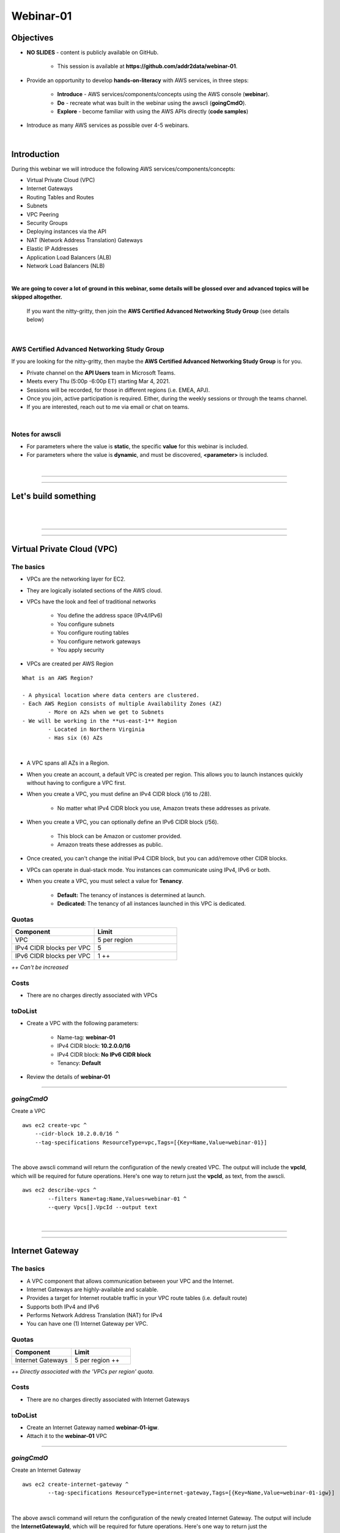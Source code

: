 Webinar-01
==========

Objectives
----------

- **NO SLIDES** - content is publicly available on GitHub.

	+ This session is available at **https://github.com/addr2data/webinar-01**.

- Provide an opportunity to develop **hands-on-literacy** with AWS services, in three steps:

	+ **Introduce** - AWS services/components/concepts using the AWS console (**webinar**).

	+ **Do** - recreate what was built in the webinar using the awscli (**goingCmdO**).

	+ **Explore** - become familiar with using the AWS APIs directly (**code samples**)

- Introduce as many AWS services as possible over 4-5 webinars.

|

Introduction
------------
During this webinar we will introduce the following AWS services/components/concepts:

- Virtual Private Cloud (VPC)
- Internet Gateways
- Routing Tables and Routes
- Subnets
- VPC Peering
- Security Groups
- Deploying instances via the API
- NAT (Network Address Translation) Gateways
- Elastic IP Addresses
- Application Load Balancers (ALB)
- Network Load Balancers (NLB) 

|

**We are going to cover a lot of ground in this webinar, some details will be glossed over and advanced topics will be skipped altogether.**

	| If you want the nitty-gritty, then join the **AWS Certified Advanced Networking Study Group** (see details below)

|

AWS Certified Advanced Networking Study Group
~~~~~~~~~~~~~~~~~~~~~~~~~~~~~~~~~~~~~~~~~~~~~
If you are looking for the nitty-gritty, then maybe the **AWS Certified Advanced Networking Study Group** is for you.

- Private channel on the **API Users** team in Microsoft Teams.
- Meets every Thu (5:00p -6:00p ET) starting Mar 4, 2021.
- Sessions will be recorded, for those in different regions (i.e. EMEA, APJ).
- Once you join, active participation is required. Either, during the weekly sessions or through the teams channel. 
- If you are interested, reach out to me via email or chat on teams. 

|

Notes for awscli
~~~~~~~~~~~~~~~~

- For parameters where the value is **static**, the specific **value** for this webinar is included.
- For parameters where the value is **dynamic**, and must be discovered, **<parameter>** is included.

|

****

****


Let's build something
---------------------

|

.. image:: ./images/webinar_net-01.png

|

****

****

Virtual Private Cloud (VPC)
---------------------------

The basics
~~~~~~~~~~

- VPCs are the networking layer for EC2.

- They are logically isolated sections of the AWS cloud.

- VPCs have the look and feel of traditional networks

	+ You define the address space (IPv4/IPv6)
	+ You configure subnets
	+ You configure routing tables
	+ You configure network gateways
	+ You apply security

- VPCs are created per AWS Region

::

	What is an AWS Region?

	- A physical location where data centers are clustered.
	- Each AWS Region consists of multiple Availability Zones (AZ)
		- More on AZs when we get to Subnets
	- We will be working in the **us-east-1** Region
		- Located in Northern Virginia
		- Has six (6) AZs

|

- A VPC spans all AZs in a Region.

- When you create an account, a default VPC is created per region. This allows you to launch instances quickly without having to configure a VPC first.

- When you create a VPC, you must define an IPv4 CIDR block (/16 to /28).
	
	+ No matter what IPv4 CIDR block you use, Amazon treats these addresses as private.

- When you create a VPC, you can optionally define an IPv6 CIDR block (/56).
	
	+ This block can be Amazon or customer provided.

	+ Amazon treats these addresses as public.

- Once created, you can't change the initial IPv4 CIDR block, but you can add/remove other CIDR blocks.

- VPCs can operate in dual-stack mode. You instances can communicate using IPv4, IPv6 or both.

- When you create a VPC, you must select a value for **Tenancy**.

	+ **Default:** The tenancy of instances is determined at launch.

	+ **Dedicated:** The tenancy of all instances launched in this VPC is dedicated. 

Quotas
~~~~~~

.. list-table::
   :widths: 25, 25
   :header-rows: 0

   * - **Component**
     - **Limit**
   * - VPC
     - 5 per region
   * - IPv4 CIDR blocks per VPC
     - 5
   * - IPv6 CIDR blocks per VPC
     - 1 ++

*++ Can't be increased*

Costs
~~~~~

- There are no charges directly associated with VPCs

toDoList
~~~~~~~~

- Create a VPC with the following parameters:

	+ Name-tag: **webinar-01**

	+ IPv4 CIDR block: **10.2.0.0/16**

	+ IPv4 CIDR block: **No IPv6 CIDR block**

	+ Tenancy: **Default** 

- Review the details of **webinar-01**

****

*goingCmdO*
~~~~~~~~~~~

Create a VPC

::

    aws ec2 create-vpc ^
    	--cidr-block 10.2.0.0/16 ^
    	--tag-specifications ResourceType=vpc,Tags=[{Key=Name,Value=webinar-01}]

|

The above awscli command will return the configuration of the newly created VPC. The output will include the **vpcId**, which will be required for future operations. Here's one way to return just the **vpcId**, as text, from the awscli.

::

	aws ec2 describe-vpcs ^
		--filters Name=tag:Name,Values=webinar-01 ^
		--query Vpcs[].VpcId --output text

|

****

****

Internet Gateway
-----------------

The basics
~~~~~~~~~~

- A VPC component that allows communication between your VPC and the Internet.

- Internet Gateways are highly-available and scalable.

- Provides a target for Internet routable traffic in your VPC route tables (i.e. default route)

- Supports both IPv4 and IPv6

- Performs Network Address Translation (NAT) for IPv4

- You can have one (1) Internet Gateway per VPC. 


Quotas
~~~~~~

.. list-table::
   :widths: 25, 25
   :header-rows: 0

   * - **Component**
     - **Limit**
   * - Internet Gateways
     - 5 per region ++

*++ Directly associated with the 'VPCs per region' quota.*

Costs
~~~~~

- There are no charges directly associated with Internet Gateways


toDoList
~~~~~~~~

- Create an Internet Gateway named **webinar-01-igw**.
- Attach it to the **webinar-01** VPC

****

*goingCmdO*
~~~~~~~~~~~

Create an Internet Gateway

::

	aws ec2 create-internet-gateway ^
		--tag-specifications ResourceType=internet-gateway,Tags=[{Key=Name,Value=webinar-01-igw}]

|

The above awscli command will return the configuration of the newly created Internet Gateway. The output will include the
**InternetGatewayId**, which will be required for future operations. Here's one way to return just the **InternetGatewayId**,
as text, from the awscli.

::

	aws ec2 describe-internet-gateways ^
		--filters Name=tag:Name,Values=webinar-01-igw ^
		--query InternetGateways[].InternetGatewayId ^
		--output text

|

Attach the Internet Gateway to a VPC.

::

	aws ec2 attach-internet-gateway ^
		--internet-gateway-id <InternetGatewayId> ^
		--vpc-id <vpcId>

|

****

****

Route Tables and Routes
-----------------------

The basics
~~~~~~~~~~

- A VPC component that contains a set of routes that determine where network traffic is directed within your VPC.

- One (1) route table is automatically created when you create a VPC. By default, it's the  **main** route table.

- You can create your own route tables.

- Subnets are associated with route tables, either explicitly or implicitly.

- Any subnet not explicitly associated with a route table, is implicitly associated with the **main** route table.

- A route table defines the routing for any subnet associated with it. 

- You can change which route table is the **main** route table.

- IPv4 and IPv6 is handled separately.

- Each route has a **destination** and a **target**.

	+ The IPv4 default route associated with your *public* subnets, may look like this:

		+ Destination: **0.0.0.0/0**

		+ Target: **igw-xxxxxxxxxxxxxxxxx**

	+ Every route table has an IPv4 local route automatically added to it, for routing IPv4 traffic within a VPC:

		+ Destination: **10.2.0.0/16** (or whatever your VPC IPv4 CIDR block is)

		+ Target: **local**

	+ If you have enabled IPv6, then every route table will also have an IPv6 local route automatically added to it:

		+ Destination: **2600:1f18:a1c:b300::/56** (or whatever your VPC IPv6 CIDR block is)

		+ Target: **local**

- When a route table has multiple routes, the most specific route (longest prefix) that matches the traffic, determines how traffic is routed.

Quotas
~~~~~~

.. list-table::
   :widths: 25, 25
   :header-rows: 0

   * - **Component**
     - **Limit**
   * - Route tables per VPC
     - 200
   * - Routes per route table (non-propagated routes)
     - 50
   * - BGP advertised routes per route table (propagated routes)
     - 100 ++

*++ Propagation is beyond the scope of this webinar.*

Costs
~~~~~

- There are no charges directly associated with Route Tables


toDoList
~~~~~~~~

- Review the **main** route table.

- Add a name-tag **webinar-01-rt-private** to the main route table .

- Create a second route table, using the name-tag **webinar-01-rt-public**.

- Add a **default route** to the **webinar-01-rt-public** route table.

****

*goingCmdO*
~~~~~~~~~~~

Examine the main route table.

::

	aws ec2 describe-route-tables ^
		--filters "Name=vpc-id,Values=<vpc-id>"

|

The above awscli command will return the configuration of the automatically created Route Table. The output will include the
**RouteTableId**, which will be required for future operations. Here's one way to return just the **RouteTableId**,
as text, from the awscli.

::

	aws ec2 describe-route-tables ^
		--filters "Name=vpc-id,Values=<vpc-id>" ^
		--query RouteTables[].RouteTableId ^
		--output text

|

Add a name-tag **webinar-01-rt-private** to the **main** route table .

::

	aws ec2 create-tags ^
		--resources <route-table-id> ^
		--tags Key=Name,Value=webinar-01-rt-private

|

Create a second route table, using the name-tag **webinar-01-rt-public**

::

	aws ec2 create-route-table ^
		--vpc-id <vpc-id> ^
		--tag-specifications ResourceType=route-table,Tags=[{Key=Name,Value=webinar-01-rt-public}]

|

Add a default route to the **webinar-01-rt-public** route table.

::

	aws ec2 create-route ^
		--destination-cidr-block 0.0.0.0/0 ^
		--gateway-id <igw-id> ^
		--route-table-id <rtb-id>

|

****

****

Subnets
-------

The basics
~~~~~~~~~~

- When you create a Subnet in a VPC:

	+ You must specify an AZ within the associated Region.

	+ You must specify a IPv4 CIDR block within the IPv4 CIDR block of the VPC.

	+ If the VPC has an IPv6 CIDR block defined, then you can optionally define an IPv6 CIDR block for the Subnet

::

	What is an AWS Availability Zone (AZ)?

	- An AZ consists of one or more data centers
	- These data centers have redundant power, networking and connectivity.
	- AZs are physically separated by many kilometers. 
	- Customers who operate applications across AZs are able to achieve higher levels of availability.
	- The two (2) AZs that we will use during this webinar are us-east-1a and us-east-1b

|

- Each Subnet has five (5) addresses reserved from its IPv4 CIDR block.

	+ For example, our Subnets will use IPv4 CIDR blocks with a prefix length of **/23**, which results in **512** possible IPv4 addresses, but only **507** IPv4 addresses available for Instances.

	+ The reserved addresses are as follows:

		+ base + 0: Network address

		+ base + 1: Reserved by AWS (VPC router)

		+ base + 2: Reserved by AWS (VPC base + 2 is DNS server, but base + 2 is also reserved in each subnet)

		+ base + 3: Reserved by AWS (future use)

		+ last: Broadcast address

- If traffic for a particular Subnet is routed to an Internet Gateway (based on the Route Table association), then it is considered to be a *public* subnet.

- For an Instance on a *public* subnet to communicate over the Internet with IPv4, it must have a *Public IPv4 address* or an *Elastic IP address*.

	+ More on *Public IPv4 addresses* and *Elastic IP addresses* later  

- Subnets have a setting called **Auto-assign IPv4**, which can be enabled/disabled. If this setting is enabled for a subnet:

	+ Instances launched in that Subnet will be assigned a *Public IPv4 address*, unless overridden during Instance launch. 

- For an Instance on a *public* subnet to communicate over the Internet with IPv6, it must have an IPv6 address.

- If traffic for a particular Subnet is not routed to an Internet Gateway (based on the Route Table association), then it is considered to be a *private* subnet.

Quotas
~~~~~~

.. list-table::
   :widths: 25, 25
   :header-rows: 0

   * - **Component**
     - **Limit**
   * - Subnets per VPC
     - 200

Costs
~~~~~

- There are no charges directly associated with Subnets

toDoList
~~~~~~~~

- Create four (4) subnets using the following parameters:

.. list-table::
   :widths: 25, 25, 25
   :header-rows: 0

   * - **Name-tag**
     - **Availability Zone**
     - **IPv4 CIDR**
   * - `webinar-01-sub-private-01`
     - `us-east-1a`
     - `10.2.0.0/23`
   * - `webinar-01-sub-private-02`
     - `us-east-1b`
     - `10.2.2.0/23`
   * - `webinar-01-sub-public-01`
     - `us-east-1a`
     - `10.2.128.0/23`
   * - `webinar-01-sub-public-02`
     - `us-east-1b`
     - `10.2.130.0/23`

|

- Review the four (4) subnets that we just created.

- Associate **webinar-01-sub-public-01** and **webinar-01-sub-public-02** with **webinar-01-rt-public**

- Review the association in **webinar-01-rt-public**

****

*goingCmdO*
~~~~~~~~~~~

Create four (4) subnets

::

	aws ec2 create-subnet ^
		--cidr-block 10.2.0.0/23 ^
		--vpc-id <vpcId> ^
		--availability-zone us-east-1a ^
		--tag-specifications ResourceType=subnet,Tags=[{Key=Name,Value=webinar-01-sub-private-01}]

	aws ec2 create-subnet ^
		--cidr-block 10.2.2.0/23 ^
		--vpc-id <vpcId> ^
		--availability-zone us-east-1b ^
		--tag-specifications ResourceType=subnet,Tags=[{Key=Name,Value=webinar-01-sub-private-02}]

	aws ec2 create-subnet ^
		--cidr-block 10.2.128.0/23 ^
		--vpc-id <vpcId> ^
		--availability-zone us-east-1a ^
		--tag-specifications ResourceType=subnet,Tags=[{Key=Name,Value=webinar-01-sub-public-01}]

	aws ec2 create-subnet ^
		--cidr-block 10.2.130.0/23 ^
		--vpc-id <vpcId> ^
		--availability-zone us-east-1b ^
		--tag-specifications ResourceType=subnet,Tags=[{Key=Name,Value=webinar-01-sub-public-02}]

|

Review the the four (4) subnets created above.

::

	aws ec2 describe-subnets ^
		--filters "Name=vpc-id,Values=<vpc-id>"

|

Show the **Name** and **SubnetId** of the four (4) Subnets in a table.

::

	aws ec2 describe-subnets ^
		--filters "Name=vpc-id,Values=<vpcId>" ^
		--query "Subnets[*].{name: Tags[?Key=='Name'] | [0].Value, Id: SubnetId}" --output table --color off

	-----------------------------------------------------------
	|                     DescribeSubnets                     |
	+---------------------------+-----------------------------+
	|            Id             |            name             |
	+---------------------------+-----------------------------+
	|  subnet-06d45e8022909b538 |  webinar-01-sub-private-01  |
	|  subnet-0a89f3ebc7a958154 |  webinar-01-sub-public-02   |
	|  subnet-057041e32aad58f18 |  webinar-01-sub-private-02  |
	|  subnet-085968550caaec8d7 |  webinar-01-sub-public-01   |
	+---------------------------+-----------------------------+

|

Associate **webinar-01-sub-public-01** and **webinar-01-sub-public-02** with **webinar-01-rt-public**

::

	aws ec2 associate-route-table ^
		--route-table-id <RouteTableId> ^
		--subnet-id <SubnetId>

|

Review the associations in **webinar-01-rt-public**.

::

	aws ec2 describe-route-tables ^
		--filters "Name=vpc-id,Values=vpc-0728135c72ee58885"

|

****

****

VPC peering
-----------

The basics
~~~~~~~~~~

- VPC peering allows you to create a network connection (VPC peering connection) between two VPCs.

- Traffic can be routed between VPCs, using private IPv4 address or IPv6 addresses.

- A VPC peering connection can be created between:

	+ Two VPCs in the same AWS account

	+ Two VPCs in different AWS accounts

	+ Two VPCs in different Regions (aka inter-region VPC peering connection).


Quotas
~~~~~~

.. list-table::
   :widths: 25, 25
   :header-rows: 0

   * - **Component**
     - **Limit**
   * - Active VPC peering connections per VPC
     - 50
   * - Outstanding VPC peering connection requests
     - 25
   * - Expiry time for an unaccepted VPC peering connection request
     - 168 hours (1 week)


Costs
~~~~~

- There are no charges directly associated with VPC peering.


toDoList
~~~~~~~~

- Create a VPC peering connection named **webinar-01-pcx** between **webinar-01** (requester) and **addr2data** VPCs (acceptor).

- Accept the VPC peering connection

- Add the following route to **webinar-01-rt-public**

.. list-table::
   :widths: 25, 25
   :header-rows: 0

   * - **Destination**
     - **Target**
   * - `10.0.0.0/16`
     - `<VpcPeeringConnectionId>`

- Add the following route to **webinar-01-rt-private**

.. list-table::
   :widths: 25, 25
   :header-rows: 0

   * - **Destination**
     - **Target**
   * - `10.0.0.0/16`
     - `<VpcPeeringConnectionId>`

- Add the following route to **addr2data-rt-public**

.. list-table::
   :widths: 25, 25
   :header-rows: 0

   * - **Destination**
     - **Target**
   * - `10.2.0.0/16`
     - `<VpcPeeringConnectionId>`

****

*goingCmdO*
~~~~~~~~~~~

Create a VPC peering connection between **webinar-01** (requester) and **addr2data** (acceptor)

::

	aws ec2 create-vpc-peering-connection ^
		--peer-vpc-id <vpcId> ^
		--vpc-id <vpcId> ^
		--tag-specifications ResourceType=vpc-peering-connection,Tags=[{Key=Name,Value=webinar-01-peerlink}]

|

Accept the VPC peering connection

::

	aws ec2 accept-vpc-peering-connection ^
		--vpc-peering-connection-id <VpcPeeringConnectionId>

|

Add the following route to **webinar-01-rt-public**

::

	aws ec2 create-route ^
		--destination-cidr-block 10.0.0.0/16 ^
		--gateway-id <VpcPeeringConnectionId> ^
		--route-table-id <RouteTableId>

|

Add the following route to **webinar-01-rt-private**

::

	aws ec2 create-route ^
		--destination-cidr-block 10.0.0.0/16 ^
		--gateway-id <VpcPeeringConnectionId> ^
		--route-table-id <RouteTableId>

|

Add the following route to **addr2data-rt-public**

::

	aws ec2 create-route ^
		--destination-cidr-block 10.2.0.0/16 ^
		--gateway-id <VpcPeeringConnectionId> ^
		--route-table-id <RouteTableId>

|

****

****

Let's review where we are at
----------------------------

|

.. image:: ./images/webinar_net-02.png

|

Security Groups
---------------

The basics
~~~~~~~~~~

- Security Groups act as a virtual firewall for your EC2 instances.

	+ Inbound rules control the incoming traffic to your instance.

	+ Outbound rules control the outgoing traffic from your instance.

- When you launch an instance in a VPC, you specify one or more security groups from that VPC.

	+ If you don't, then the default security group.

- You can modify the rules in a Security Group at any time.

- New and modified rules are automatically applied to all instances that are associated with the security group.

Quotas
~~~~~~

.. list-table::
   :widths: 25, 25
   :header-rows: 0

   * - **Component**
     - **Limit**
   * - VPC security groups per Region
     - 2500
   * - Inbound rules per security group
     - 60 (1,2,4)
   * - Outbound rules per security group
     - 60 (1,2,4)
   * - Security groups per network interface
     - 5 (1,3,4)

- *(1) This quota is enforced separately for IPv4 and IPv6*

- *(2) Referencing another security counts as one rule*

- *(3) The maximum is 16*

- *(4) The quota for security groups per network interface multiplied by the quota for rules per security group cannot exceed 1000*

Costs
~~~~~

- There are no charges directly associated with Security Groups

|

****

****

Instances
~~~~~~~~~

The basics
~~~~~~~~~~

- Reasonable coverage of EC2 Instances would require an entire webinar.

- Let it suffice to say that Instances are virtual machines.

Quotas
~~~~~~

.. list-table::
   :widths: 25, 25
   :header-rows: 0

   * - **Component**
     - **Limit**
   * - Network interfaces per instance
     - Varies per Instance Type (1,2)
   * - Network interfaces per Region
     - 5000
   * - Outbound rules per security group
     - 60 (1, 2, 4)
   * - Security groups per network interface
     - 5 (1, 3, 4)

- *(1) For Instance Type t2.micro the limit is 2*

- *(2) For Instance Type t2.medium the limit is 3*


Getting started with the EC2 API
--------------------------------

The basics
~~~~~~~~~~
Now we are going to deploy some Instances and test connectivity. To do that we are going to use a Python script that communicates with EC API, using **boto3**.

Let's take a look at what arguments that Python script takes

.. image:: ./images/webserver_cmd-01.png

|

We are going to run the following command, but before we do let's examine that **cfg-private.yml** file.

::

	python webservers.py create cfg-private.yml


.. image:: ./images/cfg-private.png

|

Here is a summary of what that script using the *create* argument will do.

- It will create a security group named **webinar-01-sg-web-private**

- It will add an ingress rule to **webinar-01-sg-web-private** that allows **SSH** traffic from **10.0.0.0/16** and **10.2.0.0/16** 

- It will launch a single instance, using the following parameters:

	+ AMI: **base_webserver** (previously saved image - on boot, a simple web server starts on port 5000)
	
	+ Network: **webinar-01**
	
	+ Subnet: **webinar-01-sub-private-01**
	
	+ Security Groups: **webinar-01-sg-web-private**
	
	+ Tags: *Key* = **Name**, *Value* = **web-private**

toDoList
~~~~~~~~

- From **jumpHost**, run the following command to create the Security Group and the Instance.

::

	python webservers.py create cfg-private.yml


- From **jumpHost**, run the following command to connect to **web-private** via SSH.

::

	python webserver.py connect private.json


- From **jumpHost**, run the following command to browse to http://**web-private**:5000.

::

	python webserver.py connect private.json --browser

|

- Add a rule to allow TCP 5000 from **10.0.0.0/16** and **10.2.0.0/16** to security group **webinar-01-sg-web-private**

|

- From **jumpHost**, run the following command to browse to **http://<web-private>:5000**.


::

	python webserver.py connect private.json --browser

- From **web-private**, run the following command.

::

	ping www.google.com


*goingCmdO*
~~~~~~~~~~~

Create a security group.

::

	aws ec2 create-security-group ^
		--group-name webinar-01-sg-web-private ^
		--description "Allow SHH from anywhere" --vpc-id <vpc-id>

|

Add a rule to the security group to allow SSH from **10.0.0.0/16**.

::

	aws ec2 authorize-security-group-ingress ^
		--group-id <GroupId> ^
		--protocol tcp ^
		--port 22 ^
		--cidr 10.0.0.0/16

|

Add a rule to the security group to allow SSH from **10.2.0.0/16**.

::

	aws ec2 authorize-security-group-ingress ^
		--group-id <GroupId> ^
		--protocol tcp ^
		--port 22 ^
		--cidr 10.2.0.0/16

|

Launch a single instance.

::

	aws ec2 run-instances ^
		--image-id ami-0090f21784e1f13dd ^
		--instance-type t2.micro ^
		--key-name web-private ^
		--subnet-id <SubnetId> ^
		--security-group-ids <GroupId> ^
		--tag-specifications ResourceType=instance,Tags=[{Key=Name,Value=web-public}]

|

Add a rule to the security group to allow TCP port 5000 from **10.0.0.0/16**.

::

	aws ec2 authorize-security-group-ingress ^
		--group-id <GroupId> ^
		--protocol tcp ^
		--port 5000 ^
		--cidr 10.0.0.0/16

|

Add a rule to the security group to allow TCP port 5000 from **10.2.0.0/16**.

::

	aws ec2 authorize-security-group-ingress ^
		--group-id <GroupId> ^
		--protocol tcp ^
		--port 5000 ^
		--cidr 10.2.0.0/16

|

****

****

Elastic IP addresses vs. Public IPv4 addresses
----------------------------------------------

The basics
~~~~~~~~~~

- An Elastic IP address is a static Internet routable IPv4 address.

- An Elastic IP address is allocated to your AWS account, and is yours until you release it. 

- Elastic IP addresses are not currently supported for IPv6.

- Elastic IP addresses can be associate it with your instance or a network interface.

	+ When you associate it with an Instance it is associated with the primary network interface.

- When you associate an Elastic IP address with a network interface that is attached to an instance, it is also associated with the instance.

- When you associate an Elastic IP address with an instance or its primary network interface, the instance's public IPv4 address (if it had one) is released back into Amazon's pool of public IPv4 addresses. You cannot reuse a public IPv4 address, and you cannot convert a public IPv4 address to an Elastic IP address. For more information, see Public IPv4 addresses and external DNS hostnames.

- You can disassociate an Elastic IP address from a resource, and then associate it with a different resource.

- A disassociated Elastic IP address remains allocated to your account until you explicitly release it.

- When you associate an Elastic IP address with an instance that previously had a public IPv4 address, the public DNS host name of the instance changes to match the Elastic IP address.

- We resolve a public DNS host name to the public IPv4 address or the Elastic IP address of the instance outside the network of the instance, and to the private IPv4 address of the instance from within the network of the instance.

- An Elastic IP address comes from Amazon's pool of IPv4 addresses, or from a custom IP address pool that you have brought to your AWS account.

- When you allocate an Elastic IP address from an IP address pool that you have brought to your AWS account, it does not count toward your Elastic IP address limits.

- An Elastic IP address is for use in a specific Region only, and cannot be moved to a different Region.

Quotas
~~~~~~

.. list-table::
   :widths: 25, 25
   :header-rows: 0

   * - **Component**
     - **Limit**
   * - Elastic IP addresses per Region
     - 5

Costs
~~~~~

- There is no charge for Elastic IP addresses or Public IPv4 address that are in use.

- There is a charges of **$0.005** per hour for Elastic IP address that allocated, but not in use by a running Instance. 

toDoList
~~~~~~~~

- Allocate an Elastic IP address


*goingCmdO*
~~~~~~~~~~~

::

	aws ec2 allocate-address ^
		--domain vpc

|

****

****

Nat Gateway
-----------

The basics
~~~~~~~~~~
Nat Gateway


Quotas
~~~~~~

.. list-table::
   :widths: 25, 25
   :header-rows: 0

   * - **Component**
     - **Limit**
   * - NAT gateways per Availability Zone
     - 5

Costs
~~~~~

- You are billed **$0.045** per hour for a NAT Gateway.

- You are billed **$0.045** per GB for data processed by a NAT Gateway.

toDoList
~~~~~~~~

- Deploy NAT Gateway named **webinar-01-nat**

- Add a default route to the **webinar-01-rt-private** route table, using the NAT gateway as the target. 

*goingCmdO*
~~~~~~~~~~~

::

	aws ec2 create-nat-gateway ^
		--allocation-id <AllocationId> ^
		--subnet-id <SubnetId>

|

Add a default route to the **webinar-01-rt-private** route table, using the NAT gateway as the taget.

::

	aws ec2 create-route ^
		--destination-cidr-block 0.0.0.0/0 ^
		--nat-gateway-id <NatGatewayId> ^
		--route-table-id <RouteTableId>

|

****

****

Load Balancers
--------------
To be added.

toDoList
~~~~~~~~

- Create an Application Load-balancer with the following settings

	+ Basic Configuration

		+ name: **webinar-01-lb-app**

		+ IP address type: ipv4

	+ Listeners

		+ Load Balancer Protocol: **HTTP**

		+ Load Balancer Port: **5000**

	+ Availability Zones

		+ VPC: **webinar-01**

		+ Availability Zones

			us-east-1a: **webinar-01-sub-public-01**

			us-east-1b: **webinar-01-sub-public-02**

	+ Configure Security Groups

		+ Assign a security group: **Create a new security group**

		+ Security group name: **webinar-01-sg-lb-app**

		+ Description : **Security group for application load Balancer**

		+ Rule

			Type: **Custom TCP Rule**

			Protocol: **TCP**

			Port Range: **5000**

			Source: **Custom 0.0.0.0/0**

	+ Configure Routing

		+ Target group

			Target group: **New target group**

			Name: **webinar-01-tg-app**

			Target type: **Instance**

			Protocol: **HTTP**

			Port: **5000**

			Protocol version: **HTTP1**

		+ Health checks

			Protocol: **HTTP**

			Path: **/**

	+ Register Targets

		+ Instances

			Select **all**

			Click **Add to registered**

|

- Create an Network Load-balancer with the following settings

	+ Basic Configuration

		+ name: **webinar-01-lb-net**

		+ IP address type: ipv4

	+ Listeners

		+ Load Balancer Protocol: **HTTP**

		+ Load Balancer Port: **5000**

	+ Availability Zones

		+ VPC: **webinar-01**

		+ Availability Zones

			us-east-1a: **webinar-01-sub-public-01**

			us-east-1b: **webinar-01-sub-public-02**

	+ Configure Routing

		+ Target group

			Target group: **New target group**

			Name: **webinar-01-tg-net**

			Target type: **Instance**

			Protocol: **TCP**

			Port: **5000**

		+ Health checks

			Protocol: **TCP**

	+ Register Targets

		+ Instances

			Select **all**

			Click **Add to registered**


*goingCmdO*
~~~~~~~~~~~

::
	aws elbv2 create-load-balancer ^
		--name webinar-01-lb-app ^
		--scheme internet-facing ^
		--type application ^
		--ip-address-type ipv4 ^
		--subnets <SubnetId> <SubnetId> ^
		--security-groups <SecurityGroupId>





|

****

****

Network Load Balancer
---------------------

- Create Network Load-balancer
- Create Target Group for Network Load-balancer
- Register Targets
- Describe Target Group health
- Create Listener for each Network Load-balancer
- Describe Target Group health
- Verify Network Load-balancer
- Test connectivity

toDoList
~~~~~~~~

- Deploy NAT Gateway

*goingCmdO*
~~~~~~~~~~~